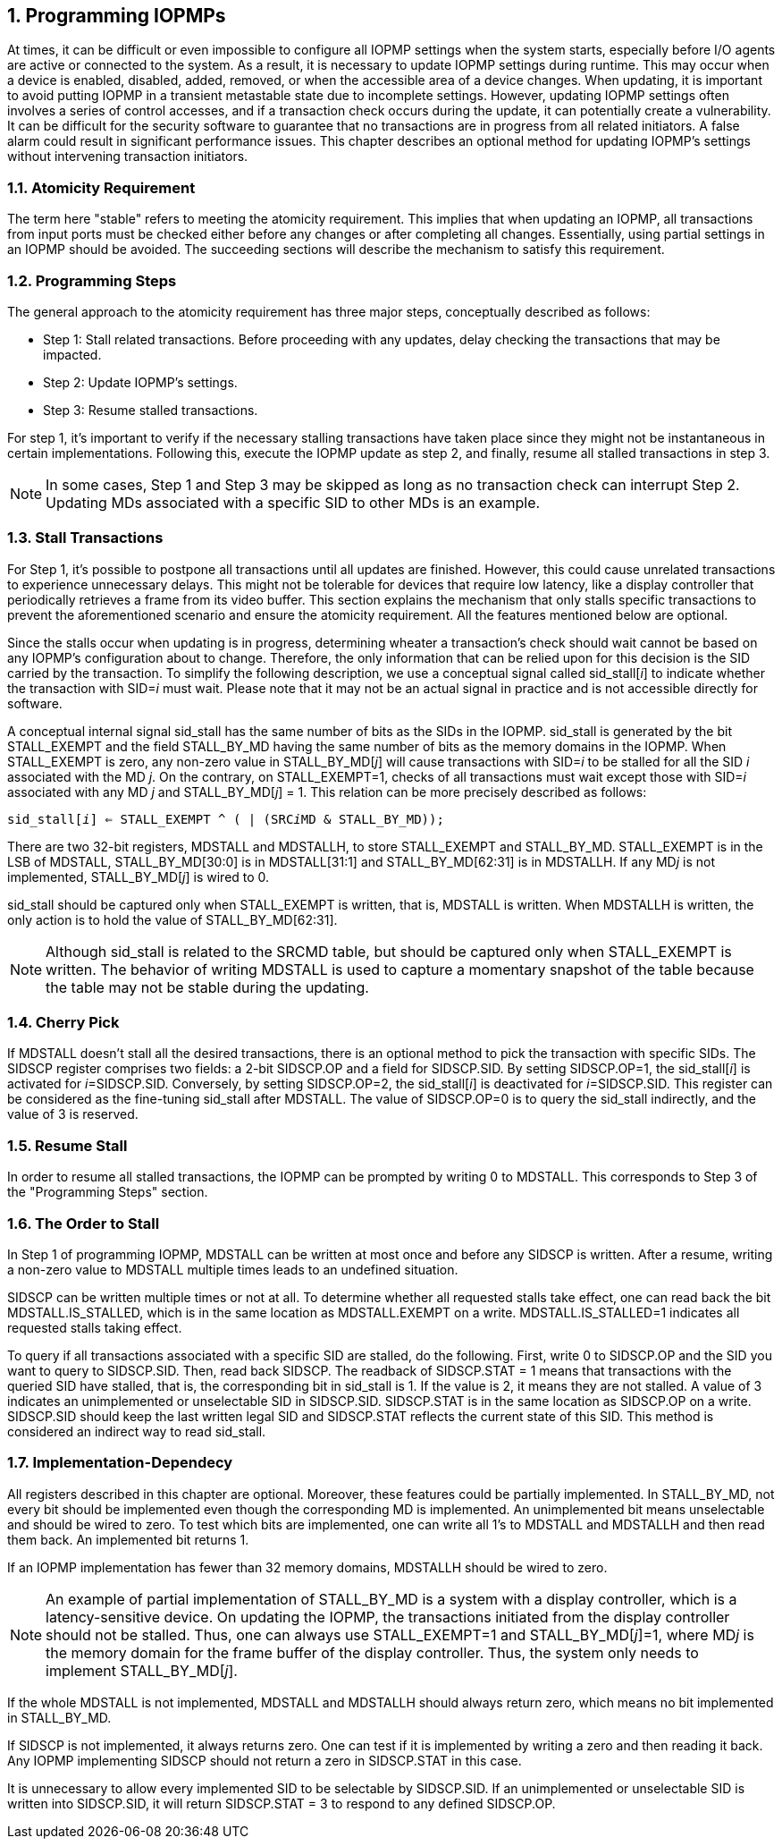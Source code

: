 [[Program_IOPMPs]]
:numbered:
== Programming IOPMPs
At times, it can be difficult or even impossible to configure all IOPMP settings when the system starts, especially before I/O agents are active or connected to the system. As a result, it is necessary to update IOPMP settings during runtime. This may occur when a device is enabled, disabled, added, removed, or when the accessible area of a device changes. When updating, it is important to avoid putting IOPMP in a transient metastable state due to incomplete settings. However, updating IOPMP settings often involves a series of control accesses, and if a transaction check occurs during the update, it can potentially create a vulnerability. 
It can be difficult for the security software to guarantee that no transactions are in progress from all related initiators. A false alarm could result in significant performance issues. This chapter describes an optional method for updating IOPMP's settings without intervening transaction initiators.

=== Atomicity Requirement
The term here "stable" refers to meeting the atomicity requirement. This implies that when updating an IOPMP, all transactions from input ports must be checked either before any changes or after completing all changes. Essentially, using partial settings in an IOPMP should be avoided. The succeeding sections will describe the mechanism to satisfy this requirement.

=== Programming Steps
The general approach to the atomicity requirement has three major steps, conceptually described as follows:

** Step 1: Stall related transactions. Before proceeding with any updates, delay checking the transactions that may be impacted. 
** Step 2: Update IOPMP's settings.
** Step 3: Resume stalled transactions. 

For step 1, it's important to verify if the necessary stalling transactions have taken place since they might not be instantaneous in certain implementations. Following this, execute the IOPMP update as step 2, and finally, resume all stalled transactions in step 3.

[NOTE]
====
In some cases, Step 1 and Step 3 may be skipped as long as no transaction check can interrupt Step 2. Updating MDs associated with a specific SID to other MDs is an example.
====

=== Stall Transactions
For Step 1, it's possible to postpone all transactions until all updates are finished. However, this could cause unrelated transactions to experience unnecessary delays. This might not be tolerable for devices that require low latency, like a display controller that periodically retrieves a frame from its video buffer. This section explains the mechanism that only stalls specific transactions to prevent the aforementioned scenario and ensure the atomicity requirement. All the features mentioned below are optional.

Since the stalls occur when updating is in progress, determining wheater a transaction's check should wait cannot be based on any IOPMP's configuration about to change. Therefore, the only information that can be relied upon for this decision is the SID carried by the transaction. To simplify the following description, we use a conceptual signal called sid_stall[__i__] to indicate whether the transaction with SID=__i__ must wait. Please note that it may not be an actual signal in practice and is not accessible directly for software.

A conceptual internal signal sid_stall has the same number of bits as the SIDs in the IOPMP. sid_stall is generated by the bit STALL_EXEMPT and the field STALL_BY_MD having the same number of bits as the memory domains in the IOPMP. When STALL_EXEMPT is zero, any non-zero value in STALL_BY_MD[__j__] will cause transactions with SID=__i__ to be stalled for all the SID __i__ associated with the MD __j__. On the contrary, on STALL_EXEMPT=1, checks of all transactions must wait except those with SID=__i__ associated with any MD __j__  and STALL_BY_MD[__j__] = 1. This relation can be more precisely described as follows:

[.text-center]
`sid_stall[__i__] <= STALL_EXEMPT ^ ( | (SRC__i__MD & STALL_BY_MD));`

There are two 32-bit registers, MDSTALL and MDSTALLH, to store STALL_EXEMPT and STALL_BY_MD. STALL_EXEMPT is in the LSB of MDSTALL, STALL_BY_MD[30:0] is in MDSTALL[31:1] and STALL_BY_MD[62:31] is in MDSTALLH. If any MD__j__ is not implemented, STALL_BY_MD[__j__] is wired to 0.

sid_stall should be captured only when STALL_EXEMPT is written, that is, MDSTALL is written. When MDSTALLH is written, the only action is to hold the value of STALL_BY_MD[62:31].

NOTE: Although sid_stall is related to the SRCMD table, but should be captured only when STALL_EXEMPT is written. The behavior of writing MDSTALL is used to capture a momentary snapshot of the table because the table may not be stable during the updating.

=== Cherry Pick
If MDSTALL doesn't stall all the desired transactions, there is an optional method to pick the transaction with specific SIDs. The SIDSCP register comprises two fields: a 2-bit SIDSCP.OP and a field for SIDSCP.SID. By setting SIDSCP.OP=1, the sid_stall[__i__] is activated for __i__=SIDSCP.SID. Conversely, by setting SIDSCP.OP=2, the sid_stall[__i__] is deactivated for __i__=SIDSCP.SID. This register can be considered as the fine-tuning sid_stall after MDSTALL. The value of SIDSCP.OP=0 is to query the sid_stall indirectly, and the value of 3 is reserved.

=== Resume Stall
In order to resume all stalled transactions, the IOPMP can be prompted by writing 0 to MDSTALL. This corresponds to Step 3 of the "Programming Steps" section.

=== The Order to Stall
In Step 1 of programming IOPMP, MDSTALL can be written at most once and before any SIDSCP is written. After a resume, writing a non-zero value to MDSTALL multiple times leads to an undefined situation.

SIDSCP can be written multiple times or not at all. To determine whether all requested stalls take effect, one can read back the bit MDSTALL.IS_STALLED, which is in the same location as MDSTALL.EXEMPT on a write. MDSTALL.IS_STALLED=1 indicates all requested stalls taking effect.

To query if all transactions associated with a specific SID are stalled, do the following. First, write 0 to SIDSCP.OP and the SID you want to query to SIDSCP.SID. Then, read back SIDSCP. The readback of SIDSCP.STAT = 1 means that transactions with the queried SID have stalled, that is, the corresponding bit in sid_stall is 1. If the value is 2, it means they are not stalled. A value of 3 indicates an unimplemented or unselectable SID in SIDSCP.SID. SIDSCP.STAT is in the same location as SIDSCP.OP on a write. SIDSCP.SID should keep the last written legal SID and SIDSCP.STAT reflects the current state of this SID. This method is considered an indirect way to read sid_stall.

=== Implementation-Dependecy
All registers described in this chapter are optional. Moreover, these features could be partially implemented. In STALL_BY_MD, not every bit should be implemented even though the corresponding MD is implemented. An unimplemented bit means unselectable and should be wired to zero. To test which bits are implemented, one can write all 1's to MDSTALL and MDSTALLH and then read them back. An implemented bit returns 1.

If an IOPMP implementation has fewer than 32 memory domains, MDSTALLH should be wired to zero.

NOTE: An example of partial implementation of STALL_BY_MD is a system with a display controller, which is a latency-sensitive device. On updating the IOPMP, the transactions initiated from the display controller should not be stalled. Thus, one can always use STALL_EXEMPT=1 and STALL_BY_MD[__j__]=1, where MD__j__ is the memory domain for the frame buffer of the display controller. Thus, the system only needs to implement STALL_BY_MD[__j__].

If the whole MDSTALL is not implemented, MDSTALL and MDSTALLH should always return zero, which means no bit implemented in STALL_BY_MD.

If SIDSCP is not implemented, it always returns zero. One can test if it is implemented by writing a zero and then reading it back. Any IOPMP implementing SIDSCP should not return a zero in SIDSCP.STAT in this case.

It is unnecessary to allow every implemented SID to be selectable by SIDSCP.SID. If an unimplemented or unselectable SID is written into SIDSCP.SID, it will return SIDSCP.STAT = 3 to respond to any defined SIDSCP.OP.
